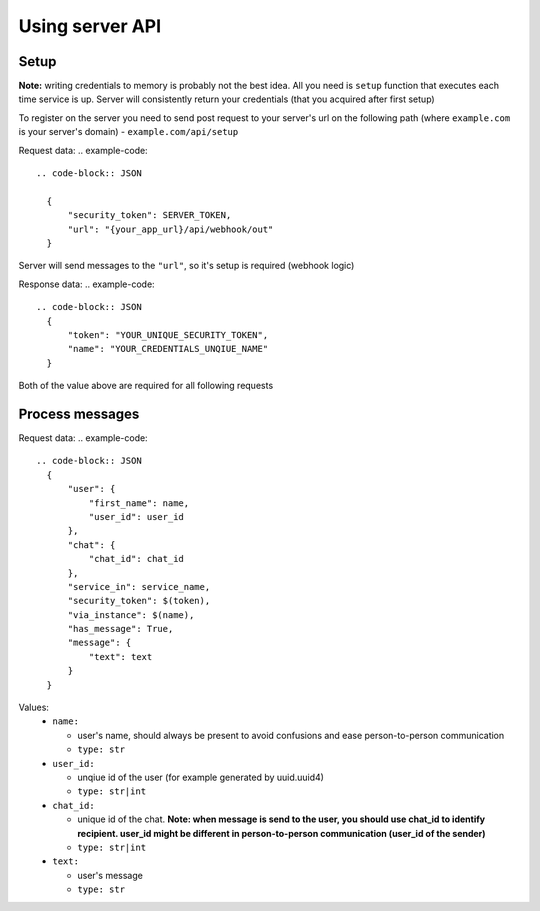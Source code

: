 
Using server API
================

Setup
~~~~~

**Note:** writing credentials to memory is probably not the best idea. All you need is ``setup`` function that executes each time service is up. Server will consistently return your credentials (that you acquired after first setup)  

To register on the server you need to send post request to your server's url on the following path (where ``example.com`` is your server's domain) - ``example.com/api/setup``  

Request data:  
.. example-code::

  .. code-block:: JSON 
  
    {  
        "security_token": SERVER_TOKEN,  
        "url": "{your_app_url}/api/webhook/out"  
    }  

Server will send messages to the ``"url"``, so it's setup is required (webhook logic)  

Response data:  
.. example-code::

  .. code-block:: JSON
    {  
        "token": "YOUR_UNIQUE_SECURITY_TOKEN",  
        "name": "YOUR_CREDENTIALS_UNQIUE_NAME"  
    }  

Both of the value above are required for all following requests

Process messages
~~~~~~~~~~~~~~~~

Request data:  
.. example-code::

  .. code-block:: JSON  
    {  
        "user": {  
            "first_name": name,  
            "user_id": user_id  
        },  
        "chat": {  
            "chat_id": chat_id  
        },  
        "service_in": service_name,  
        "security_token": $(token),  
        "via_instance": $(name),  
        "has_message": True,  
        "message": {  
            "text": text  
        }  
    }  


Values:  
  - ``name:``  
    
    - user's name, should always be present to avoid confusions and ease person-to-person communication  
    - ``type: str``  
  
  - ``user_id:``  
    
    - unqiue id of the user (for example generated by uuid.uuid4)  
    - ``type: str|int``  
  
  - ``chat_id:``  
    
    - unique id of the chat. **Note: when message is send to the user, you should use chat_id to identify recipient. user_id might be different in person-to-person communication (user_id of the sender)**  
    - ``type: str|int``  
  
  - ``text:``  
    
    - user's message  
    - ``type: str``  
